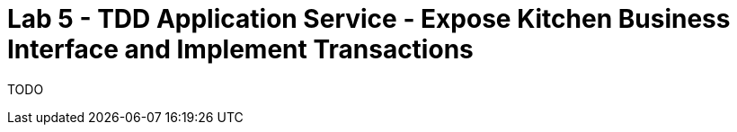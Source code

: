 = Lab 5 - TDD Application Service - Expose Kitchen Business Interface and Implement Transactions

TODO